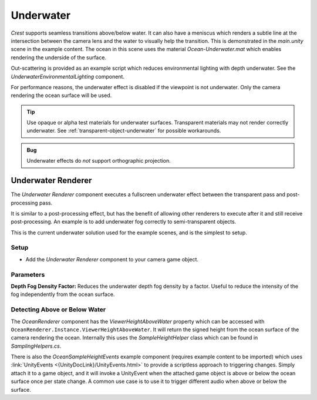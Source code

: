.. _underwater:

Underwater
==========

.. image:: /_media/UnderwaterPostProcess.png

*Crest* supports seamless transitions above/below water.
It can also have a meniscus which renders a subtle line at the intersection between the camera lens and the water to visually help the transition.
This is demonstrated in the *main.unity* scene in the example content.
The ocean in this scene uses the material *Ocean-Underwater.mat* which enables rendering the underside of the surface.

Out-scattering is provided as an example script which reduces environmental lighting with depth underwater.
See the *UnderwaterEnvironmentalLighting* component.

For performance reasons, the underwater effect is disabled if the viewpoint is not underwater.
Only the camera rendering the ocean surface will be used.

.. tip::

   Use opaque or alpha test materials for underwater surfaces.
   Transparent materials may not render correctly underwater.
   See :ref:`transparent-object-underwater` for possible workarounds.

.. admonition:: Bug

   Underwater effects do *not* support orthographic projection.


Underwater Renderer
-------------------

The *Underwater Renderer* component executes a fullscreen underwater effect between the transparent pass and post-processing pass.

It is similar to a post-processing effect, but has the benefit of allowing other renderers to execute after it and still receive post-processing.
An example is to add underwater fog correctly to semi-transparent objects.

This is the current underwater solution used for the example scenes, and is the simplest to setup.

Setup
^^^^^

.. only:: birp

   .. tab:: `BIRP`

      -  Configure the ocean material for underwater rendering.
         In the *Underwater* section of the material params, ensure *Enabled* is turned on and *Cull Mode* is set to *Off* so that the underside of the ocean surface renders.
         See *Ocean-Underwater.mat* for an example.

.. only:: hdrp

   .. tab:: `HDRP`

      -  Configure the ocean material for underwater rendering.
         Ensure that *Double-Sided* is enabled under *Surface Options* on the ocean material so that the underside of the ocean surface renders.
         See *Ocean-Underwater.mat* for an example.

.. only:: urp

   .. tab:: `URP`

      -  Configure the ocean material for underwater rendering.
         In the *Underwater* section of the material params, ensure *Enabled* is turned on and *Cull Mode* is set to *Off* so that the underside of the ocean surface renders.
         See *Ocean-Underwater.mat* for an example.

-  Add the *Underwater Renderer* component to your camera game object.


Parameters
^^^^^^^^^^

|  **Depth Fog Density Factor:** Reduces the underwater depth fog density by a factor.
   Useful to reduce the intensity of the fog independently from the ocean surface.


.. only:: birp or urp

   Underwater Curtain `[BIRP] [URP]`
   ---------------------------------

   .. admonition:: Deprecated

      The *Underwater Curtain* will be removed in a future Crest version.
      It has been replaced by the *Underwater Renderer*.

   Setup
   ^^^^^

   -  Configure the ocean material for underwater rendering.
      In the *Underwater* section of the material params, ensure *Enabled* is turned on and *Cull Mode* is set to *Off* so that the underside of the ocean surface renders.
      See *Ocean-Underwater.mat* for an example.

   -  Place *UnderWaterCurtainGeom* and *UnderWaterMeniscus* prefabs under the camera (with cleared transform).


.. only:: hdrp

   Underwater Post-Process `[HDRP]`
   --------------------------------

   .. admonition:: Deprecated

      The *Underwater Post-Process* will be removed in a future Crest version.
      It has been replaced by the *Underwater Renderer*.

   Renders the underwater effect at the beginning of the post-processing stack.

   .. _underwater_pp_setup:

   Setup
   ^^^^^

   Steps to set up underwater:

   #. Ensure Crest is properly set up and working before proceeding.

   #. Enable :link:`Custom Pass on the {HDRP} Asset <{HDRPDocLink}/HDRP-Asset.html#rendering>` and ensure that :link:`Custom pass on the camera's Frame Settings <{HDRPDocLink}/Frame-Settings.html#rendering>` is not disabled.

   #. Add the custom post-process (*Crest.UnderwaterPostProcessHDRP*) to the *Before TAA* list.
      See the :link:`Custom Post Process documentation <{HDRPDocLink}/Custom-Post-Process.html#effect-ordering>`.

   #. Add the *Crest/Underwater* :link:`Volume Component <{HDRPDocLink}/Volume-Components.html>`.

      -   Please learn how to use the *Volume Framework* before proceeding as covering this is beyond the scope of our documentation:

      .. youtube:: vczkfjLoPf8

         Adding Volumes to `HDRP` (Tutorial)

   #. Configure the ocean material for underwater rendering.
      Ensure that *Double-Sided* is enabled under *Surface Options* on the ocean material so that the underside of the ocean surface renders.
      See *Ocean-Underwater.mat* for an example.


.. _detecting_above_or_below_water:

Detecting Above or Below Water
^^^^^^^^^^^^^^^^^^^^^^^^^^^^^^

The *OceanRenderer* component has the *ViewerHeightAboveWater* property which can be accessed with ``OceanRenderer.Instance.ViewerHeightAboveWater``.
It will return the signed height from the ocean surface of the camera rendering the ocean.
Internally this uses the *SampleHeightHelper* class which can be found in *SamplingHelpers.cs*.

There is also the *OceanSampleHeightEvents* example component (requires example content to be imported) which uses :link:`UnityEvents <{UnityDocLink}/UnityEvents.html>` to provide a scriptless approach to triggering changes.
Simply attach it to a game object, and it will invoke a UnityEvent when the attached game object is above or below the ocean surface once per state change. A common use case is to use it to trigger different audio when above or below the surface.

